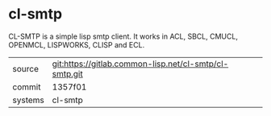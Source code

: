 * cl-smtp

CL-SMTP is a simple lisp smtp client. It works in ACL, SBCL, CMUCL, OPENMCL, LISPWORKS, CLISP and ECL.


|---------+--------------------------------------------------------|
| source  | git:https://gitlab.common-lisp.net/cl-smtp/cl-smtp.git |
| commit  | 1357f01                                                |
| systems | cl-smtp                                                |
|---------+--------------------------------------------------------|
